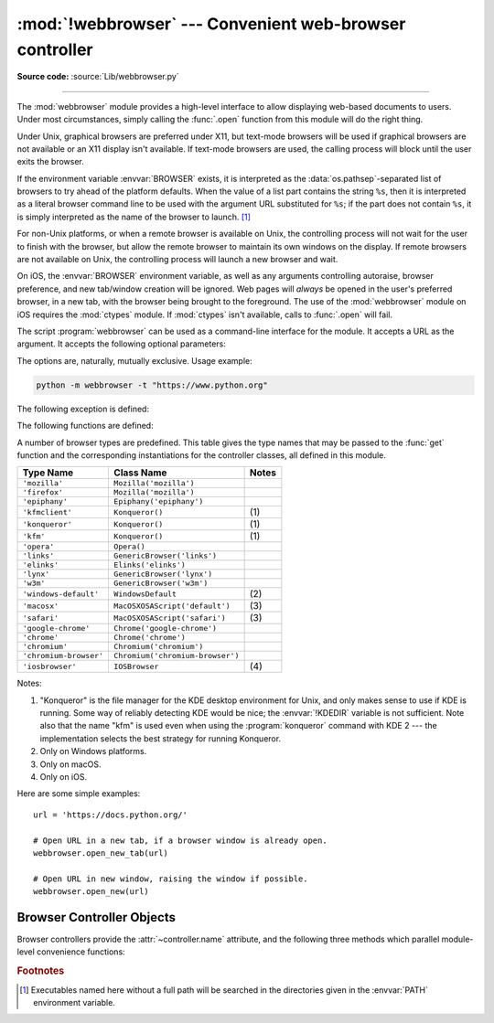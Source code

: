 :mod:`!webbrowser` --- Convenient web-browser controller
========================================================

.. module:: webbrowser
   :synopsis: Easy-to-use controller for web browsers.

.. moduleauthor:: Fred L. Drake, Jr. <fdrake@acm.org>
.. sectionauthor:: Fred L. Drake, Jr. <fdrake@acm.org>

**Source code:** :source:`Lib/webbrowser.py`

--------------

The :mod:`webbrowser` module provides a high-level interface to allow displaying
web-based documents to users. Under most circumstances, simply calling the
:func:`.open` function from this module will do the right thing.

Under Unix, graphical browsers are preferred under X11, but text-mode browsers
will be used if graphical browsers are not available or an X11 display isn't
available.  If text-mode browsers are used, the calling process will block until
the user exits the browser.

If the environment variable :envvar:`BROWSER` exists, it is interpreted as the
:data:`os.pathsep`-separated list of browsers to try ahead of the platform
defaults.  When the value of a list part contains the string ``%s``, then it is
interpreted as a literal browser command line to be used with the argument URL
substituted for ``%s``; if the part does not contain ``%s``, it is simply
interpreted as the name of the browser to launch. [1]_

For non-Unix platforms, or when a remote browser is available on Unix, the
controlling process will not wait for the user to finish with the browser, but
allow the remote browser to maintain its own windows on the display.  If remote
browsers are not available on Unix, the controlling process will launch a new
browser and wait.

On iOS, the :envvar:`BROWSER` environment variable, as well as any arguments
controlling autoraise, browser preference, and new tab/window creation will be
ignored. Web pages will *always* be opened in the user's preferred browser, in
a new tab, with the browser being brought to the foreground. The use of the
:mod:`webbrowser` module on iOS requires the :mod:`ctypes` module. If
:mod:`ctypes` isn't available, calls to :func:`.open` will fail.

.. program:: webbrowser

The script :program:`webbrowser` can be used as a command-line interface for the
module. It accepts a URL as the argument. It accepts the following optional
parameters:

.. option:: -n, --new-window

   Opens the URL in a new browser window, if possible.

.. option:: -t, --new-tab

   Opens the URL in a new browser tab.

The options are, naturally, mutually exclusive.  Usage example:

.. code-block:: bash

   python -m webbrowser -t "https://www.python.org"

.. availability:: not WASI, not Android.

The following exception is defined:


.. exception:: Error

   Exception raised when a browser control error occurs.

The following functions are defined:


.. function:: open(url, new=0, autoraise=True)

   Display *url* using the default browser. If *new* is 0, the *url* is opened
   in the same browser window if possible.  If *new* is 1, a new browser window
   is opened if possible.  If *new* is 2, a new browser page ("tab") is opened
   if possible.  If *autoraise* is ``True``, the window is raised if possible
   (note that under many window managers this will occur regardless of the
   setting of this variable).

   Returns ``True`` if a browser was successfully launched, ``False`` otherwise.

   Note that on some platforms, trying to open a filename using this function,
   may work and start the operating system's associated program.  However, this
   is neither supported nor portable.

   .. audit-event:: webbrowser.open url webbrowser.open


.. function:: open_new(url)

   Open *url* in a new window of the default browser, if possible, otherwise, open
   *url* in the only browser window.

   Returns ``True`` if a browser was successfully launched, ``False`` otherwise.


.. function:: open_new_tab(url)

   Open *url* in a new page ("tab") of the default browser, if possible, otherwise
   equivalent to :func:`open_new`.

   Returns ``True`` if a browser was successfully launched, ``False`` otherwise.


.. function:: get(using=None)

   Return a controller object for the browser type *using*.  If *using* is
   ``None``, return a controller for a default browser appropriate to the
   caller's environment.


.. function:: register(name, constructor, instance=None, *, preferred=False)

   Register the browser type *name*.  Once a browser type is registered, the
   :func:`get` function can return a controller for that browser type.  If
   *instance* is not provided, or is ``None``, *constructor* will be called without
   parameters to create an instance when needed.  If *instance* is provided,
   *constructor* will never be called, and may be ``None``.

   Setting *preferred* to ``True`` makes this browser a preferred result for
   a :func:`get` call with no argument.  Otherwise, this entry point is only
   useful if you plan to either set the :envvar:`BROWSER` variable or call
   :func:`get` with a nonempty argument matching the name of a handler you
   declare.

   .. versionchanged:: 3.7
      *preferred* keyword-only parameter was added.

A number of browser types are predefined.  This table gives the type names that
may be passed to the :func:`get` function and the corresponding instantiations
for the controller classes, all defined in this module.

+------------------------+-----------------------------------------+-------+
| Type Name              | Class Name                              | Notes |
+========================+=========================================+=======+
| ``'mozilla'``          | ``Mozilla('mozilla')``                  |       |
+------------------------+-----------------------------------------+-------+
| ``'firefox'``          | ``Mozilla('mozilla')``                  |       |
+------------------------+-----------------------------------------+-------+
| ``'epiphany'``         | ``Epiphany('epiphany')``                |       |
+------------------------+-----------------------------------------+-------+
| ``'kfmclient'``        | ``Konqueror()``                         | \(1)  |
+------------------------+-----------------------------------------+-------+
| ``'konqueror'``        | ``Konqueror()``                         | \(1)  |
+------------------------+-----------------------------------------+-------+
| ``'kfm'``              | ``Konqueror()``                         | \(1)  |
+------------------------+-----------------------------------------+-------+
| ``'opera'``            | ``Opera()``                             |       |
+------------------------+-----------------------------------------+-------+
| ``'links'``            | ``GenericBrowser('links')``             |       |
+------------------------+-----------------------------------------+-------+
| ``'elinks'``           | ``Elinks('elinks')``                    |       |
+------------------------+-----------------------------------------+-------+
| ``'lynx'``             | ``GenericBrowser('lynx')``              |       |
+------------------------+-----------------------------------------+-------+
| ``'w3m'``              | ``GenericBrowser('w3m')``               |       |
+------------------------+-----------------------------------------+-------+
| ``'windows-default'``  | ``WindowsDefault``                      | \(2)  |
+------------------------+-----------------------------------------+-------+
| ``'macosx'``           | ``MacOSXOSAScript('default')``          | \(3)  |
+------------------------+-----------------------------------------+-------+
| ``'safari'``           | ``MacOSXOSAScript('safari')``           | \(3)  |
+------------------------+-----------------------------------------+-------+
| ``'google-chrome'``    | ``Chrome('google-chrome')``             |       |
+------------------------+-----------------------------------------+-------+
| ``'chrome'``           | ``Chrome('chrome')``                    |       |
+------------------------+-----------------------------------------+-------+
| ``'chromium'``         | ``Chromium('chromium')``                |       |
+------------------------+-----------------------------------------+-------+
| ``'chromium-browser'`` | ``Chromium('chromium-browser')``        |       |
+------------------------+-----------------------------------------+-------+
| ``'iosbrowser'``       | ``IOSBrowser``                          | \(4)  |
+------------------------+-----------------------------------------+-------+

Notes:

(1)
   "Konqueror" is the file manager for the KDE desktop environment for Unix, and
   only makes sense to use if KDE is running.  Some way of reliably detecting KDE
   would be nice; the :envvar:`!KDEDIR` variable is not sufficient.  Note also that
   the name "kfm" is used even when using the :program:`konqueror` command with KDE
   2 --- the implementation selects the best strategy for running Konqueror.

(2)
   Only on Windows platforms.

(3)
   Only on macOS.

(4)
   Only on iOS.

.. versionadded:: 3.2
   A new :class:`!MacOSXOSAScript` class has been added
   and is used on Mac instead of the previous :class:`!MacOSX` class.
   This adds support for opening browsers not currently set as the OS default.

.. versionadded:: 3.3
   Support for Chrome/Chromium has been added.

.. versionchanged:: 3.12
   Support for several obsolete browsers has been removed.
   Removed browsers include Grail, Mosaic, Netscape, Galeon,
   Skipstone, Iceape, and Firefox versions 35 and below.

.. versionchanged:: 3.13
   Support for iOS has been added.

Here are some simple examples::

   url = 'https://docs.python.org/'

   # Open URL in a new tab, if a browser window is already open.
   webbrowser.open_new_tab(url)

   # Open URL in new window, raising the window if possible.
   webbrowser.open_new(url)


.. _browser-controllers:

Browser Controller Objects
--------------------------

Browser controllers provide the :attr:`~controller.name` attribute,
and the following three methods which parallel module-level convenience functions:


.. attribute:: controller.name

   System-dependent name for the browser.


.. method:: controller.open(url, new=0, autoraise=True)

   Display *url* using the browser handled by this controller. If *new* is 1, a new
   browser window is opened if possible. If *new* is 2, a new browser page ("tab")
   is opened if possible.


.. method:: controller.open_new(url)

   Open *url* in a new window of the browser handled by this controller, if
   possible, otherwise, open *url* in the only browser window.  Alias
   :func:`open_new`.


.. method:: controller.open_new_tab(url)

   Open *url* in a new page ("tab") of the browser handled by this controller, if
   possible, otherwise equivalent to :func:`open_new`.


.. rubric:: Footnotes

.. [1] Executables named here without a full path will be searched in the
       directories given in the :envvar:`PATH` environment variable.
